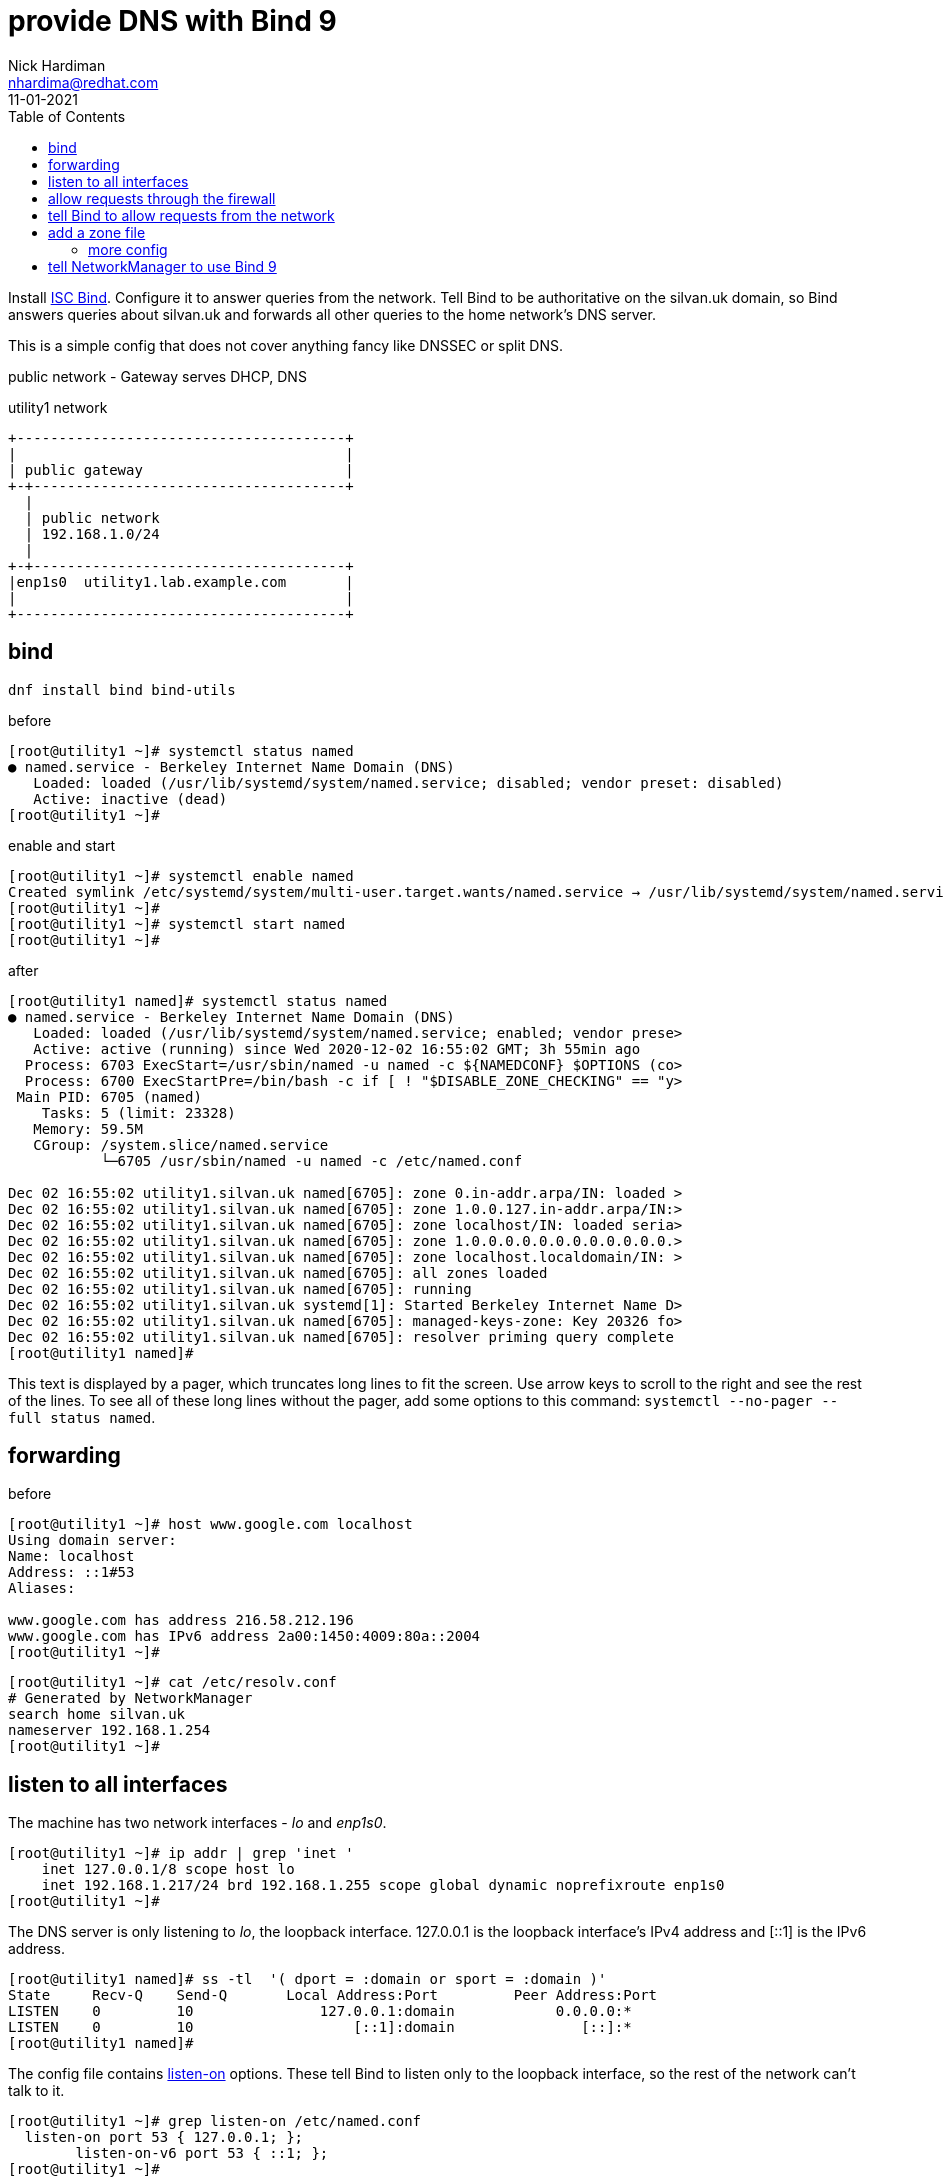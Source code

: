 = provide DNS with Bind 9 
Nick Hardiman <nhardima@redhat.com>
:source-highlighter: pygments
:toc:
:revdate: 11-01-2021


Install https://www.isc.org/bind/[ISC Bind].
Configure it to answer queries from the network. 
Tell Bind to be authoritative on the silvan.uk domain, so Bind answers queries about silvan.uk and forwards all other queries to the home network's DNS server. 

This is a simple config that does not cover anything fancy like DNSSEC or split DNS. 


public network - 
  Gateway serves DHCP, DNS 

.utility1 network 
....
+---------------------------------------+
|                                       |
| public gateway                        |
+-+-------------------------------------+
  |
  | public network 
  | 192.168.1.0/24
  |
+-+-------------------------------------+
|enp1s0  utility1.lab.example.com       |
|                                       |
+---------------------------------------+
....


== bind 

[source,bash]
----
dnf install bind bind-utils 
----

before 

[source,bash]
----
[root@utility1 ~]# systemctl status named
● named.service - Berkeley Internet Name Domain (DNS)
   Loaded: loaded (/usr/lib/systemd/system/named.service; disabled; vendor preset: disabled)
   Active: inactive (dead)
[root@utility1 ~]# 
----

enable and start 

[source,bash]
----
[root@utility1 ~]# systemctl enable named
Created symlink /etc/systemd/system/multi-user.target.wants/named.service → /usr/lib/systemd/system/named.service.
[root@utility1 ~]# 
[root@utility1 ~]# systemctl start named
[root@utility1 ~]# 
----

after 

[source,bash]
----
[root@utility1 named]# systemctl status named
● named.service - Berkeley Internet Name Domain (DNS)
   Loaded: loaded (/usr/lib/systemd/system/named.service; enabled; vendor prese>
   Active: active (running) since Wed 2020-12-02 16:55:02 GMT; 3h 55min ago
  Process: 6703 ExecStart=/usr/sbin/named -u named -c ${NAMEDCONF} $OPTIONS (co>
  Process: 6700 ExecStartPre=/bin/bash -c if [ ! "$DISABLE_ZONE_CHECKING" == "y>
 Main PID: 6705 (named)
    Tasks: 5 (limit: 23328)
   Memory: 59.5M
   CGroup: /system.slice/named.service
           └─6705 /usr/sbin/named -u named -c /etc/named.conf

Dec 02 16:55:02 utility1.silvan.uk named[6705]: zone 0.in-addr.arpa/IN: loaded >
Dec 02 16:55:02 utility1.silvan.uk named[6705]: zone 1.0.0.127.in-addr.arpa/IN:>
Dec 02 16:55:02 utility1.silvan.uk named[6705]: zone localhost/IN: loaded seria>
Dec 02 16:55:02 utility1.silvan.uk named[6705]: zone 1.0.0.0.0.0.0.0.0.0.0.0.0.>
Dec 02 16:55:02 utility1.silvan.uk named[6705]: zone localhost.localdomain/IN: >
Dec 02 16:55:02 utility1.silvan.uk named[6705]: all zones loaded
Dec 02 16:55:02 utility1.silvan.uk named[6705]: running
Dec 02 16:55:02 utility1.silvan.uk systemd[1]: Started Berkeley Internet Name D>
Dec 02 16:55:02 utility1.silvan.uk named[6705]: managed-keys-zone: Key 20326 fo>
Dec 02 16:55:02 utility1.silvan.uk named[6705]: resolver priming query complete
[root@utility1 named]# 
----

This text is displayed by a pager, which truncates long lines to fit the screen. 
Use arrow keys to scroll to the right and see the rest of the lines. 
To see all of these long lines without the pager, add some options to this command: `systemctl --no-pager --full status named`.



== forwarding 

before 

[source,bash]
----
[root@utility1 ~]# host www.google.com localhost
Using domain server:
Name: localhost
Address: ::1#53
Aliases: 

www.google.com has address 216.58.212.196
www.google.com has IPv6 address 2a00:1450:4009:80a::2004
[root@utility1 ~]# 
----

[source,bash]
----
[root@utility1 ~]# cat /etc/resolv.conf 
# Generated by NetworkManager
search home silvan.uk
nameserver 192.168.1.254
[root@utility1 ~]# 
----


== listen to all interfaces 

The machine has two network interfaces - _lo_ and _enp1s0_.

[source,bash]
----
[root@utility1 ~]# ip addr | grep 'inet '
    inet 127.0.0.1/8 scope host lo
    inet 192.168.1.217/24 brd 192.168.1.255 scope global dynamic noprefixroute enp1s0
[root@utility1 ~]# 
----

The DNS server is only listening to _lo_, the loopback interface. 
127.0.0.1 is the loopback interface's IPv4 address and [::1] is the IPv6 address. 

[source,bash]
----
[root@utility1 named]# ss -tl  '( dport = :domain or sport = :domain )'
State     Recv-Q    Send-Q       Local Address:Port         Peer Address:Port   
LISTEN    0         10               127.0.0.1:domain            0.0.0.0:*      
LISTEN    0         10                   [::1]:domain               [::]:*      
[root@utility1 named]# 
----

The config file contains https://bind9.readthedocs.io/en/latest/reference.html?highlight=listen-on#interfaces[listen-on] options.
These tell Bind to listen only to the loopback interface, so the rest of the network can't talk to it. 

[source,bash]
----
[root@utility1 ~]# grep listen-on /etc/named.conf 
  listen-on port 53 { 127.0.0.1; };
	listen-on-v6 port 53 { ::1; };
[root@utility1 ~]# 
----

Make Bind listen to the network address. 
This requires changing both the Bind config and firewalld's config. 

The IPv4 default is to listen to all interfaces. 
The IPv6 default is not to listen. 

Comment out the IPv4 line. 

[source,bash]
----
  #listen-on port 53 { 127.0.0.1; };
  listen-on-v6 port 53 { ::1; };
----

Check the change is OK. 
This is good. 

[source,bash]
----
[root@utility1 ~]# named-checkconf /etc/named.conf
[root@utility1 ~]# 
----

This is bad. The problem here is a typo: *~* instead of *#*. 

[source,bash]
----
[root@utility1 ~]# named-checkconf /etc/named.conf
/etc/named.conf:11: unknown option '~listen-on'
[root@utility1 ~]# 
----


Reload the configuration. 

[source,bash]
----
[root@utility1 ~]# systemctl reload named
[root@utility1 ~]# 
----

Bind starts listening to the IPv4 address 192.168.1.217.

[source,bash]
----
[root@utility1 ~]# ss -tln | grep :53
LISTEN    0         10           192.168.1.217:53               0.0.0.0:*       
LISTEN    0         10               127.0.0.1:53               0.0.0.0:*       
LISTEN    0         10                   [::1]:53                  [::]:*       
[root@utility1 ~]# 
----

Check. 

[source,bash]
----
[root@utility1 ~]# host www.google.com localhost
Using domain server:
Name: localhost
Address: ::1#53
Aliases: 

www.google.com has address 216.58.212.196
www.google.com has IPv6 address 2a00:1450:4009:80a::2004
[root@utility1 ~]# 
----


== allow requests through the firewall 

Check DNS. 
Try a lookup from host _host1_. 

Nothing happens, then the attempt times out. 

[source,bash]
----
[nick@host1 ~]$ host www.google.com 192.168.1.217
...(big pause)...
;; connection timed out; no servers could be reached
[nick@host1 ~]$ 
----

Edit the firewall on utility1. 

[source,bash]
----
[root@utility1 ~]# firewall-cmd --add-service=dns
success
[root@utility1 ~]# firewall-cmd --add-service=dns --permanent
success
[root@utility1 ~]# 
----

Try again from host1. 
This time the reply is instant, but it's refused. 
Bind has a security feature that only allows queries from localhost. 
That's the next thing to change. 


[source,bash]
----
[nick@host1 ~]$ host www.google.com 192.168.1.217
Using domain server:
Name: 192.168.1.217
Address: 192.168.1.217#53
Aliases: 

Host www.google.com not found: 5(REFUSED)
[nick@host1 ~]$ 
----


== tell Bind to allow requests from the network 

Bind has many https://bind9.readthedocs.io/en/latest/reference.html?highlight=listen-on#access-control[access control] options, and most of them start with _allow-_.
The only one included in the default config file is _allow-query_. 

[source,bash]
----
[root@utility1 ~]# grep allow- /etc/named.conf 
	allow-query     { localhost; };
[root@utility1 ~]# 
----

the default is to allow all queries, so comment out the statement. 

[source,bash]
----
	#allow-query     { localhost; };
----

Reload the configuration with _systemctl reload named_.

Check again from host1. 


[source,bash]
----
[nick@host1 ~]$ host www.google.com 192.168.1.217
Using domain server:
Name: 192.168.1.217
Address: 192.168.1.217#53
Aliases: 

www.google.com has address 216.58.212.196
www.google.com has IPv6 address 2a00:1450:4009:80a::2004
[nick@host1 ~]$ 
----

Bind is now talking to the network. 
The next thing to do is give Bind a zone to manage. 



== add a zone file

A zone is a set of names and addresses for a name like www.silvan.uk. 
Add a zone file that describes silvan.uk. 

Bind already has some zones defined. 
The details are in files in the /var/named/ directory, such as named.ca which lists servers for the root domain. 
Bind's config has _zone_ options which tell Bind where these files are. 
One zone option is in /etc/named.conf and more are in /etc/named.rfc1912.zones
https://tools.ietf.org/html/rfc1912[RFC 1912] is about "Common DNS Operational and Configuration Errors" and says "certain zones should always be present", so this config file ticks that box. 


[source,bash]
----
[root@utility1 ~]# cd /var/named/
[root@utility1 named]# 
[root@utility1 named]# vi silvan.uk-records
----


These are the records. 
The file is spaced out to look more like a table (that's another suggestion from RFC 1912). 

[source,bash]
----
$TTL 3H
@    IN SOA    @ root.silvan.uk (
                    0    ; serial
                    1D    ; refresh
                    1H    ; retry
                    1W    ; expire
                    3H )    ; minimum
; these records are names and addresses for silvan.uk
             IN NS   dns1
             A       192.168.1.217
             AAAA    2a00:23c8:1d05:1e00:5054:ff:fe00:1
; these records are names and addresses for (HOST).silvan.uk
dns1         IN A    192.168.1.217
satellite1   IN A    192.168.1.214
satellite1.lab   IN A    192.168.1.214
utility1     IN A    192.168.1.217
----


[source,bash]
----
$TTL 3H
@    IN SOA    @ root.silvan.uk (
                    0    ; serial
                    1D    ; refresh
                    1H    ; retry
                    1W    ; expire
                    3H )    ; minimum
            IN NS   dns1.silvan.uk.
217         IN PTR dns1.silvan.uk.
214         IN PTR satellite1.silvan.uk.
214         IN PTR satellite1.lab.silvan.uk.
217         IN PTR utility1.silvan.uk.
----



[source,bash]
----
[root@utility1 named]# ls -la 
total 28
drwxrwx--T.  5 root  named  177 Dec  3 17:57 .
drwxr-xr-x. 21 root  root  4096 Dec  2 16:50 ..
-rw-r-----.  1 root  root   336 Dec  3 17:57 192.168.1-records
drwxrwx---.  2 named named   23 Dec  2 16:55 data
drwxrwx---.  2 named named   60 Dec  3 17:57 dynamic
-rw-r-----.  1 root  named 2253 Aug 21 11:12 named.ca
-rw-r-----.  1 root  named  152 Aug 21 11:12 named.empty
-rw-r-----.  1 root  named  152 Aug 21 11:12 named.localhost
-rw-r-----.  1 root  named  168 Aug 21 11:12 named.loopback
-rw-r-----.  1 root  root   527 Dec  3 17:55 silvan.uk-records
drwxrwx---.  2 named named    6 Aug 21 11:12 slaves
[root@utility1 named]# 
----

Change the group to match the other files. 
[source,bash]
----
[root@utility1 named]# chown .named silvan.uk-records 192.168.1-records 
[root@utility1 named]# 
----

No need to change the SELinux file type - all the files are _named_zone_t_.


=== more config 

Tell Bind where the new zone records are. 
Add these options to the bottom of /etc/named.conf.

[source,bash]
----
zone "silvan.uk" IN {
  type master;
  file "silvan.uk-records";
};

zone "1.168.192.in-addr.arpa" IN {
  type master;
  file "192.168.1-records";
};
----


Check the SOA records. 

[source,bash]
----
[root@utility1 named]# host -t SOA silvan.uk localhost
Using domain server:
Name: localhost
Address: ::1#53
Aliases: 

silvan.uk has SOA record silvan.uk. root.silvan.uk.silvan.uk. 0 86400 3600 604800 10800
[root@utility1 named]# 
[root@utility1 named]# host -t SOA 1.168.192.in-addr.arpa localhost
Using domain server:
Name: localhost
Address: ::1#53
Aliases: 

1.168.192.in-addr.arpa has SOA record 1.168.192.in-addr.arpa. root.silvan.uk.1.168.192.in-addr.arpa. 0 86400 3600 604800 10800
[root@utility1 named]#
----

Check the NS records. 

[source,bash]
----
[root@utility1 named]# host -t NS silvan.uk localhost
Using domain server:
Name: localhost
Address: ::1#53
Aliases: 

silvan.uk name server dns1.silvan.uk.
[root@utility1 named]# 
[root@utility1 named]# host -t NS 1.168.192.in-addr.arpa localhost 
Using domain server:
Name: localhost
Address: ::1#53
Aliases: 

1.168.192.in-addr.arpa name server dns1.silvan.uk.
[root@utility1 named]# 
----

Check one of the A records and the matching PTR record. 


[source,bash]
----
[root@utility1 named]# host utility1.silvan.uk localhost
Using domain server:
Name: localhost
Address: ::1#53
Aliases: 

utility1.silvan.uk has address 192.168.1.217
[root@utility1 named]# host 192.168.1.217 localhost
Using domain server:
Name: localhost
Address: ::1#53
Aliases: 

217.1.168.192.in-addr.arpa domain name pointer dns1.silvan.uk.
217.1.168.192.in-addr.arpa domain name pointer utility1.silvan.uk.
[root@utility1 named]# 
----


== tell NetworkManager to use Bind 9

Run nmcli commands to tell NetworkManager to use the local DNS service.

NetworkManager uses the home network DNS service. 
It was told to do this by DHCP. 

[source,bash]
----
[root@utility1 named]# cat /etc/resolv.conf 
# Generated by NetworkManager
search home silvan.uk
nameserver 192.168.1.254
[root@utility1 named]# 
[root@utility1 named]# nmcli 
...
DNS configuration:
        servers: 192.168.1.254
        domains: home
        interface: enp1s0
...
[root@utility1 named]# 
----

NetworkManager has a quite a few options for DNS. 
The settings in this list that are lowercase can be changed. 
The upper case settings (the ones spelled with CAPITAL LETTERS) can't - these show what was defined for the current session. 

[source,bash]
----
[root@utility1 named]# nmcli con show enp1s0 | grep dns
connection.mdns:                        -1 (default)
ipv4.dns:                               --
ipv4.dns-search:                        --
ipv4.dns-options:                       --
ipv4.dns-priority:                      0
ipv4.ignore-auto-dns:                   no
ipv6.dns:                               --
ipv6.dns-search:                        --
ipv6.dns-options:                       --
ipv6.dns-priority:                      0
ipv6.ignore-auto-dns:                   no
[root@utility1 named]# 
[root@utility1 named]# nmcli con show enp1s0 | grep domain
DHCP4.OPTION[2]:                        domain_name = home
DHCP4.OPTION[3]:                        domain_name_servers = 192.168.1.254
DHCP4.OPTION[7]:                        requested_domain_name = 1
DHCP4.OPTION[8]:                        requested_domain_name_servers = 1
DHCP4.OPTION[9]:                        requested_domain_search = 1
DHCP4.OPTION[13]:                       requested_nis_domain = 1
DHCP6.OPTION[1]:                        dhcp6_domain_search = home
[root@utility1 named]# 
----

Change the IPv4 settings. 

[source,bash]
----
[root@utility1 named]# nmcli con mod enp1s0 ipv4.dns 127.0.0.1
[root@utility1 named]# 
[root@utility1 named]# nmcli con mod enp1s0 ipv4.ignore-auto-dns yes
[root@utility1 named]# 
----

Apply the changes. 

[source,bash]
----
[root@utility1 named]# nmcli con up enp1s0
Connection successfully activated (D-Bus active path: /org/freedesktop/NetworkManager/ActiveConnection/3)
[root@utility1 named]# 
----

Check the resolver config file. 

[source,bash]
----
[root@utility1 named]# cat /etc/resolv.conf 
# Generated by NetworkManager
search home silvan.uk
nameserver 127.0.0.1
[root@utility1 named]# 
----

Check Bind is now the default choice. 

[source,bash]
----
[root@utility1 named]# host silvan.uk
silvan.uk has address 192.168.1.217
silvan.uk has IPv6 address 2a00:23c8:1d05:1e00:5054:ff:fe00:1
[root@utility1 named]# 
----

